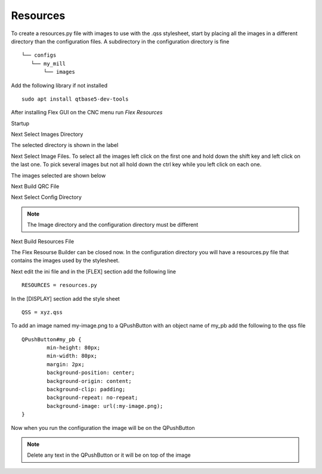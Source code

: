 Resources
=========

To create a resources.py file with images to use with the .qss stylesheet, start
by placing all the images in a different directory than the configuration files.
A subdirectory in the configuration directory is fine
::

	└── configs
	   └── my_mill
	       └── images

Add the following library if not installed
::

	sudo apt install qtbase5-dev-tools

After installing Flex GUI on the CNC menu run `Flex Resources`

.. image:: /images/resources-00.png
   :align: center

Startup

.. image:: /images/resources-01.png
   :align: center

Next Select Images Directory

.. image:: /images/resources-02.png
   :align: center

The selected directory is shown in the label

.. image:: /images/resources-03.png
   :align: center

Next Select Image Files. To select all the images left click on the first one
and hold down the shift key and left click on the last one. To pick several
images but not all hold down the ctrl key while you left click on each one.

.. image:: /images/resources-04.png
   :align: center

The images selected are shown below

.. image:: /images/resources-05.png
   :align: center

Next Build QRC File

.. image:: /images/resources-06.png
   :align: center

Next Select Config Directory

.. image:: /images/resources-07.png
   :align: center

.. note:: The Image directory and the configuration directory must be different

Next Build Resources File

.. image:: /images/resources-08.png
   :align: center

The Flex Resourse Builder can be closed now. In the configuration directory you
will have a resources.py file that contains the images used by the stylesheet.

Next edit the ini file and in the [FLEX] section add the following line
::

	RESOURCES = resources.py

In the [DISPLAY] section add the style sheet
::

	QSS = xyz.qss

To add an image named my-image.png to a QPushButton with an object name of
my_pb add the following to the qss file
::

	QPushButton#my_pb {
		min-height: 80px;
		min-width: 80px;
		margin: 2px;
		background-position: center;
		background-origin: content;
		background-clip: padding;
		background-repeat: no-repeat;
		background-image: url(:my-image.png);
	}

Now when you run the configuration the image will be on the QPushButton

.. image:: /images/resources-09.png
   :align: center

.. note:: Delete any text in the QPushButton or it will be on top of the image
